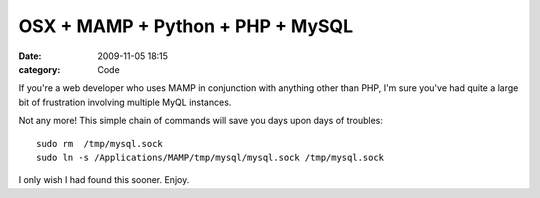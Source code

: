 OSX + MAMP + Python + PHP + MySQL 
##################################

:date: 2009-11-05 18:15
:category: Code


If you're a web developer who uses MAMP in conjunction with
anything other than PHP,
I'm sure you've had quite a large bit of frustration involving
multiple MyQL instances.

Not any more! This simple chain of commands will save you days upon
days of troubles:

::

    sudo rm  /tmp/mysql.sock
    sudo ln -s /Applications/MAMP/tmp/mysql/mysql.sock /tmp/mysql.sock

I only wish I had found this sooner. Enjoy.
